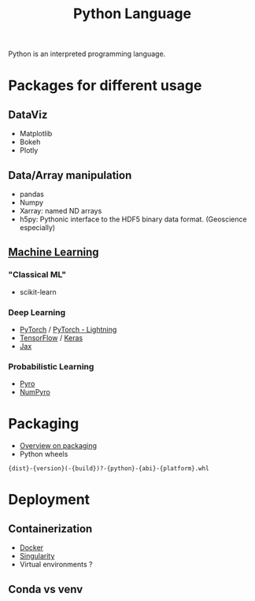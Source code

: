:PROPERTIES:
:ID:       503edbd9-35d0-4352-89a5-b0fe2613b878
:END:
#+title: Python Language
#+filetags: :ProgrammingLanguage:

Python is an interpreted programming language.


* Packages for different usage 
** DataViz
 * Matplotlib
 * Bokeh
 * Plotly
   
** Data/Array manipulation
 * pandas
 * Numpy
 * Xarray: named ND arrays
 * h5py: Pythonic interface to the HDF5 binary data format. (Geoscience especially)

** [[id:c0b12568-1f49-4871-b9a5-604548a59a4e][Machine Learning]]
*** "Classical ML"
   * scikit-learn
*** Deep Learning
    * [[id:40086648-2e0c-4bad-aaa3-ad0e146f8ee6][PyTorch]] / [[id:374176e2-82ec-4332-9e11-d11878d238be][PyTorch - Lightning]]
    * [[id:f911293a-f546-4d0e-bf50-da69cd99e00b][TensorFlow]] / [[id:d6593167-1c49-4683-ae36-942ac0b517c9][Keras]]
    * [[id:4c31b97c-4676-40ae-bbed-1e5ac9c23b9e][Jax]]
*** Probabilistic Learning 
   * [[id:f7f115ca-6c5a-403d-ad82-e211e6799ab8][Pyro]]
   * [[id:68a1ceea-769b-4b8f-84cc-edce5e1a4974][NumPyro]]


* Packaging
 * [[https://sinclert.github.io/packaging/][Overview on packaging]]
 * Python wheels
#+begin_src 
{dist}-{version}(-{build})?-{python}-{abi}-{platform}.whl  
#+end_src
   


* Deployment
** Containerization
   * [[id:40a941fb-16c5-40c9-9954-5ac0668f872c][Docker]]
   * [[id:1cafa262-254a-4040-9916-7143e6d6c3c8][Singularity]]
   * Virtual environments ?
** Conda vs venv
   
